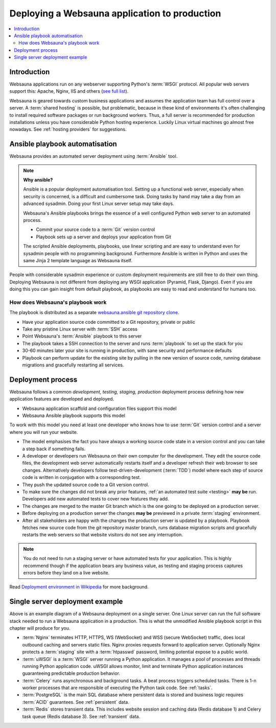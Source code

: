 ==============================================
Deploying a Websauna application to production
==============================================

.. contents:: :local:

Introduction
============

Websauna applications run on any webserver supporting Python's :term:`WSGI` protocol. All popular web servers support this: Apache, Nginx, IIS and others (`see full list <http://wsgi.readthedocs.org/en/latest/servers.html>`_).

Websauna is geared towards custom business applications and assumes the application team has full control over a server. A :term:`shared hosting` is possible, but problematic, because in these kind of environments it's often challenging to install required software packages or run background workers. Thus, a full server is recommended for production installations unless you have considerable Python hosting experience. Luckily Linux virtual machines go almost free nowadays. See :ref:`hosting providers` for suggestions.

Ansible playbook automatisation
===============================

Websauna provides an automated server deployment using :term:`Ansible` tool.

.. note::

    **Why ansible?**

    Ansible is a popular deployment automatisation tool. Setting up a functional web server, especially when security is concerned, is a difficult and cumbersome task. Doing tasks by hand may take a day from an advanced sysadmin. Doing your first Linux server setup may take days.

    Websauna's Ansible playbooks brings the essence of a well configured Python web server to an automated process.

    * Commit your source code to a :term:`Git` version control

    * Playbook sets up a server and deploys your application from Git

    The scripted Ansible deployments, playbooks, use linear scripting and are easy to understand even for sysadmin people with no programming background. Furthermore Ansible is written in Python and uses the same Jinja 2 template language as Websauna itself.

People with considerable sysadmin experience or custom deployment requirements are still free to do their own thing. Deploying Websauna is not different from deploying any WSGI application (Pyramid, Flask, Django). Even if you are doing this you can gain insight from default playbook, as playbooks are easy to read and understand for humans too.

How does Websauna's playbook work
---------------------------------

The playbook is distributed as a separate `websauna.ansible git repository clone <http://github.com/websauna/websauna.ansible>`_.

* Have your application source code committed to a Git repository, private or public

* Take any pristine Linux server with :term:`SSH` access

* Point Websauna's :term:`Ansible` playbook to this server

* The playbook takes a SSH connection to the server and runs :term:`playbook` to set up the stack for you

* 30-60 minutes later your site is running in production, with sane security and performance defaults

* Playbook can perform update for the existing site by pulling in the new version of source code, running database migrations and gracefully restarting all services.

Deployment process
==================

.. image :: ../images/deployment-model.png
    :width: 640px


Websauna follows a common *development, testing, staging, production* deployment process defining how new application features are developed and deployed.

* Websauna application scaffold and configuration files support this model

* Websauna Ansible playbook supports this model

To work with this model you need at least one developer who knows how to use :term:`Git` version control and a server where you will run your website.

* The model emphasises the fact you have always a working source code state in a version control and you can take a step back if something fails.

* A developer or developers run Websauna on their own computer for the development. They edit the source code files, the development web server automatically restarts itself and a developer refresh their web browser to see changes. Alternatively developers follow test-driven-development (:term:`TDD`) model where each step of source code is written in conjugation with a corresponding test.

* They push the updated source code to a Git version control.

* To make sure the changes did not break any prior features, :ref:`an automated test suite <testing>` **may be** run. Developers add new automated tests to cover new features they add.

* The changes are merged to the master Git branch which is the one going to be deployed on a production server.

* Before deploying on a production server the changes **may be** previewed in a private :term:`staging` environment.

* After all stakeholders are happy with the changes the production server is updated by a playbook. Playbook fetches new source code from the git repository master branch, runs database migration scripts and gracefully restarts the web servers so that website visitors do not see any interruption.

.. note::

    You do not need to run a staging server or have automated tests for your application. This is highly recommend though if the application bears any business value, as testing and staging process captures errors before they land on a live website.

Read `Deployment environment in Wikipedia <https://en.wikipedia.org/wiki/Deployment_environment#Development>`_ for more background.

Single server deployment example
================================

.. image :: ../images/deployment.png
    :width: 640px


Above is an example diagram of a Websauna deployment on a single server. One Linux server can run the full software stack needed to run a Websauna application in a production. This is what the unmodified Ansible playbook script in this chapter will produce for you.

* :term:`Nginx` terminates HTTP, HTTPS, WS (WebSocket) and WSS (secure WebSocket) traffic, does local outbound caching and servers static files. Nginx proxies requests forward to application server. Optionally Nginx protects a :term:`staging` site with a :term:`htpasswd` password, limiting potential expose to a public world.

* :term:`uWSGI` is a :term:`WSGI` server running a Python application.  It manages a pool of processes and threads running Python application code. uWSGI allows monitor, limit and terminate Python application instances guaranteeing predictable production behavior.

* :term:`Celery` runs asynchronous and background tasks. A beat process triggers scheduled tasks. There is 1-n worker processes that are responsible of executing the Python task code. See :ref:`tasks`.

* :term:`PostgreSQL` is the main SQL database where persistent data is stored and business logic requires :term:`ACID` guarantees. See :ref:`persistent` data.

* :term:`Redis` stores transient data. This includes website session and caching data (Redis database 1) and Celery task queue (Redis database 3). See :ref:`transient` data.
